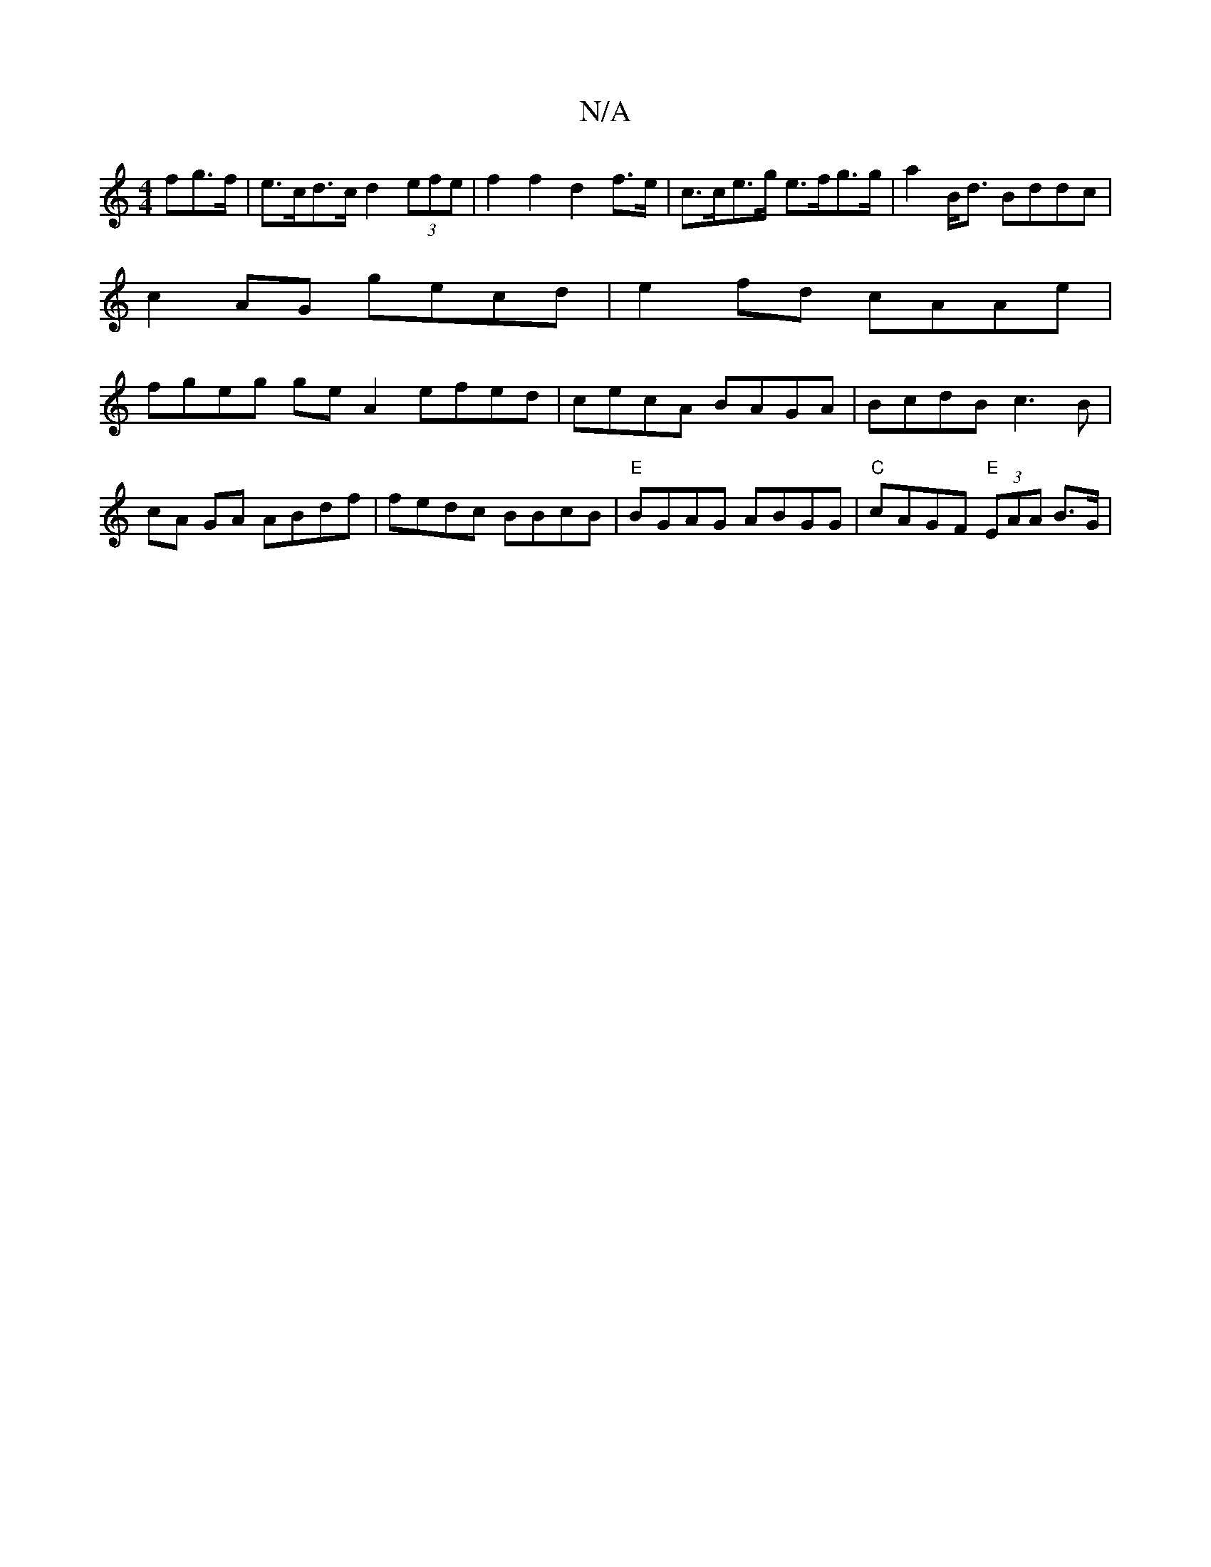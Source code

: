 X:1
T:N/A
M:4/4
R:N/A
K:Cmajor
>fg>f | e>cd>c d2(3efe | f2 f2 d2 f>e | c>ce>g e>fg>g | a2B<d Bddc | c2 AG gecd | e2- fd cAAe | fgeg ge A2 efed | cecA BAGA | BcdB c3B |
cA GA ABdf | fedc BBcB | "E"BGAG ABGG | "C"cAGF "E"(3EAA B>G | 